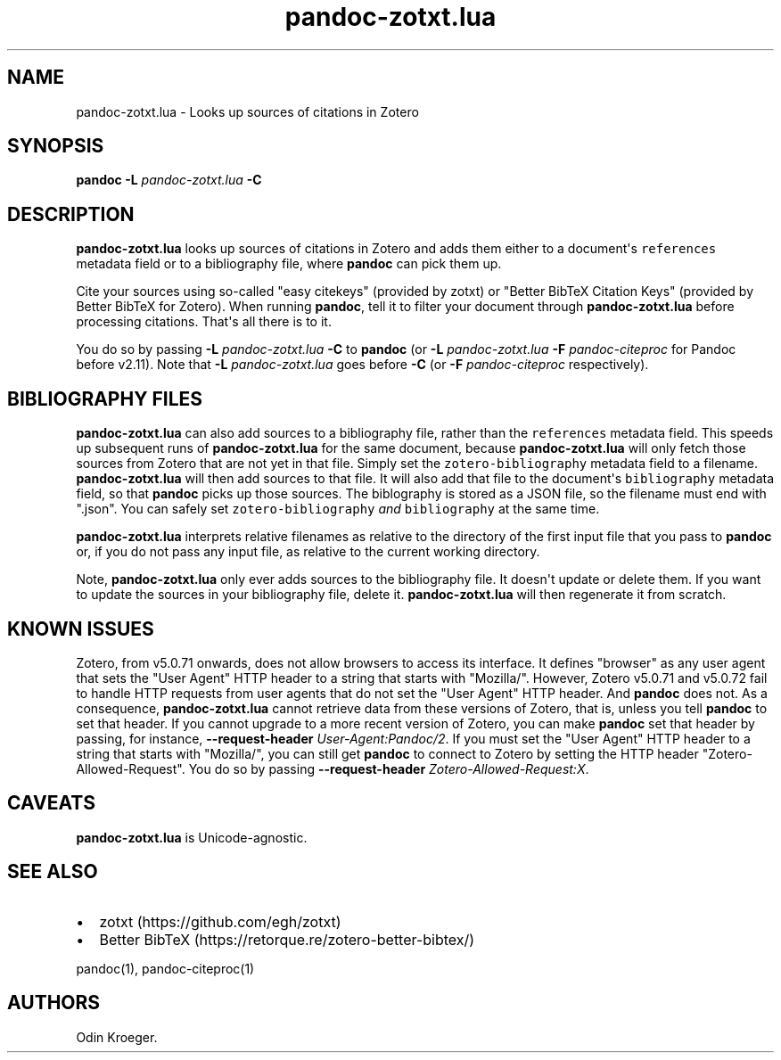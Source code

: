 .\" Automatically generated by Pandoc 2.11.3.2
.\"
.TH "pandoc-zotxt.lua" "1" "January 06, 2021" "" ""
.hy
.SH NAME
.PP
pandoc-zotxt.lua - Looks up sources of citations in Zotero
.SH SYNOPSIS
.PP
\f[B]pandoc\f[R] \f[B]-L\f[R] \f[I]pandoc-zotxt.lua\f[R] \f[B]-C\f[R]
.SH DESCRIPTION
.PP
\f[B]pandoc-zotxt.lua\f[R] looks up sources of citations in Zotero and
adds them either to a document\[aq]s \f[C]references\f[R] metadata field
or to a bibliography file, where \f[B]pandoc\f[R] can pick them up.
.PP
Cite your sources using so-called \[dq]easy citekeys\[dq] (provided by
zotxt) or \[dq]Better BibTeX Citation Keys\[dq] (provided by Better
BibTeX for Zotero).
When running \f[B]pandoc\f[R], tell it to filter your document through
\f[B]pandoc-zotxt.lua\f[R] before processing citations.
That\[aq]s all there is to it.
.PP
You do so by passing \f[B]-L\f[R] \f[I]pandoc-zotxt.lua\f[R]
\f[B]-C\f[R] to \f[B]pandoc\f[R] (or \f[B]-L\f[R]
\f[I]pandoc-zotxt.lua\f[R] \f[B]-F\f[R] \f[I]pandoc-citeproc\f[R] for
Pandoc before v2.11).
Note that \f[B]-L\f[R] \f[I]pandoc-zotxt.lua\f[R] goes before
\f[B]-C\f[R] (or \f[B]-F\f[R] \f[I]pandoc-citeproc\f[R] respectively).
.SH BIBLIOGRAPHY FILES
.PP
\f[B]pandoc-zotxt.lua\f[R] can also add sources to a bibliography file,
rather than the \f[C]references\f[R] metadata field.
This speeds up subsequent runs of \f[B]pandoc-zotxt.lua\f[R] for the
same document, because \f[B]pandoc-zotxt.lua\f[R] will only fetch those
sources from Zotero that are not yet in that file.
Simply set the \f[C]zotero-bibliography\f[R] metadata field to a
filename.
\f[B]pandoc-zotxt.lua\f[R] will then add sources to that file.
It will also add that file to the document\[aq]s \f[C]bibliography\f[R]
metadata field, so that \f[B]pandoc\f[R] picks up those sources.
The biblography is stored as a JSON file, so the filename must end with
\[dq].json\[dq].
You can safely set \f[C]zotero-bibliography\f[R] \f[I]and\f[R]
\f[C]bibliography\f[R] at the same time.
.PP
\f[B]pandoc-zotxt.lua\f[R] interprets relative filenames as relative to
the directory of the first input file that you pass to \f[B]pandoc\f[R]
or, if you do not pass any input file, as relative to the current
working directory.
.PP
Note, \f[B]pandoc-zotxt.lua\f[R] only ever adds sources to the
bibliography file.
It doesn\[aq]t update or delete them.
If you want to update the sources in your bibliography file, delete it.
\f[B]pandoc-zotxt.lua\f[R] will then regenerate it from scratch.
.SH KNOWN ISSUES
.PP
Zotero, from v5.0.71 onwards, does not allow browsers to access its
interface.
It defines \[dq]browser\[dq] as any user agent that sets the \[dq]User
Agent\[dq] HTTP header to a string that starts with \[dq]Mozilla/\[dq].
However, Zotero v5.0.71 and v5.0.72 fail to handle HTTP requests from
user agents that do not set the \[dq]User Agent\[dq] HTTP header.
And \f[B]pandoc\f[R] does not.
As a consequence, \f[B]pandoc-zotxt.lua\f[R] cannot retrieve data from
these versions of Zotero, that is, unless you tell \f[B]pandoc\f[R] to
set that header.
If you cannot upgrade to a more recent version of Zotero, you can make
\f[B]pandoc\f[R] set that header by passing, for instance,
\f[B]--request-header\f[R] \f[I]User-Agent:Pandoc/2\f[R].
If you must set the \[dq]User Agent\[dq] HTTP header to a string that
starts with \[dq]Mozilla/\[dq], you can still get \f[B]pandoc\f[R] to
connect to Zotero by setting the HTTP header
\[dq]Zotero-Allowed-Request\[dq].
You do so by passing \f[B]--request-header\f[R]
\f[I]Zotero-Allowed-Request:X\f[R].
.SH CAVEATS
.PP
\f[B]pandoc-zotxt.lua\f[R] is Unicode-agnostic.
.SH SEE ALSO
.IP \[bu] 2
zotxt (https://github.com/egh/zotxt)
.IP \[bu] 2
Better BibTeX (https://retorque.re/zotero-better-bibtex/)
.PP
pandoc(1), pandoc-citeproc(1)
.SH AUTHORS
Odin Kroeger.
